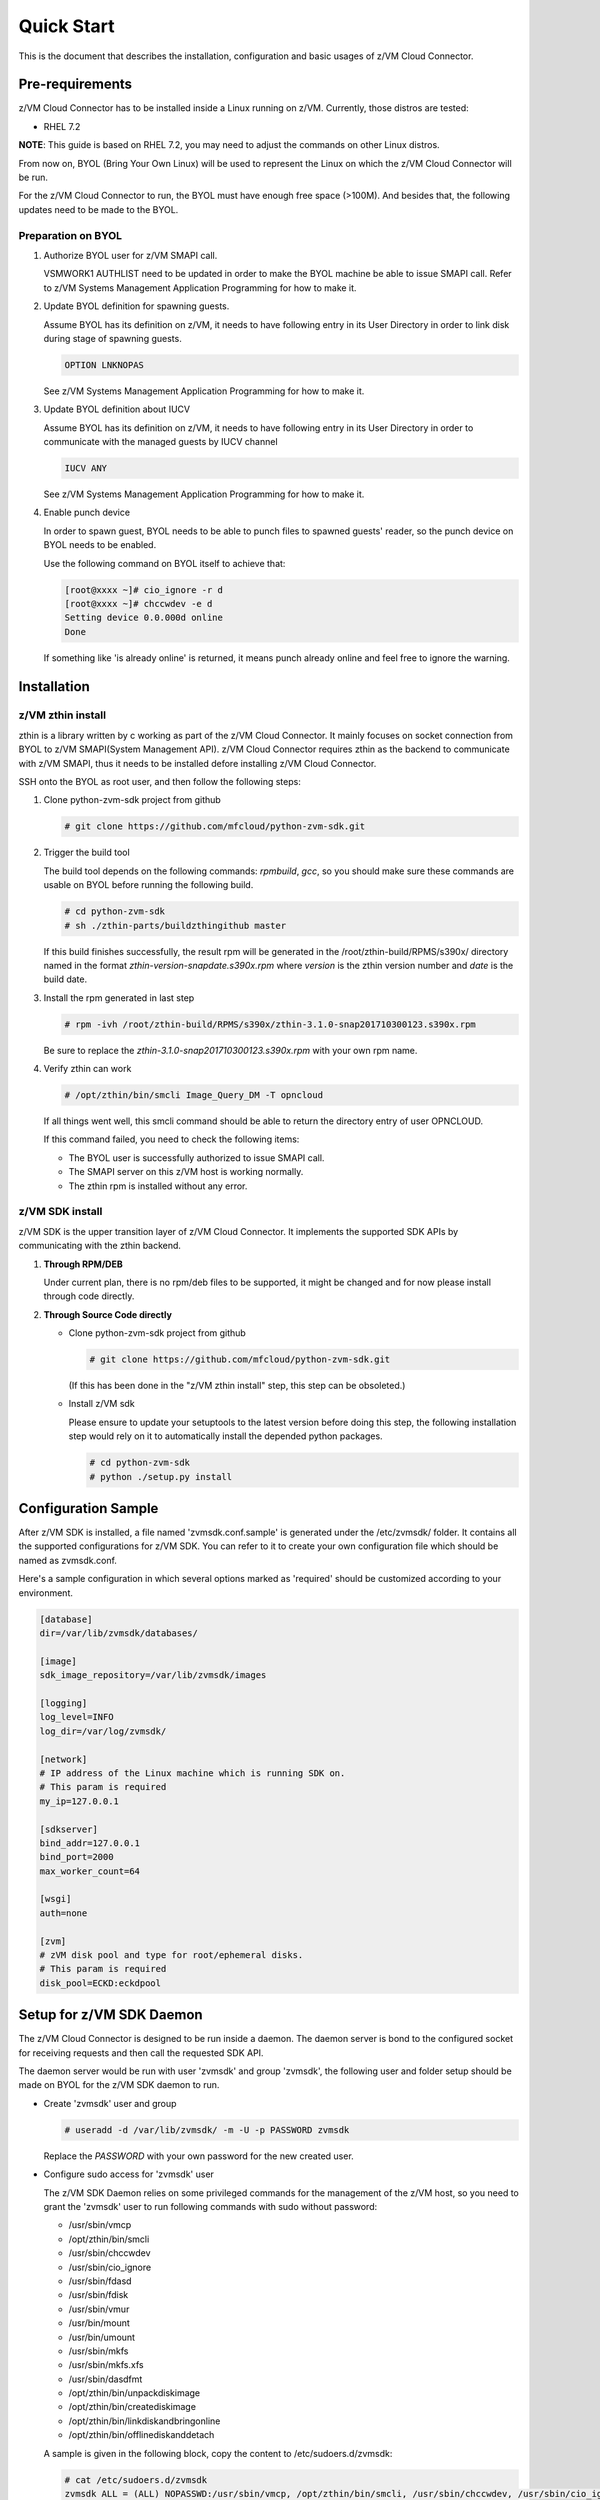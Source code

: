 
Quick Start
***********

This is the document that describes the installation, configuration
and basic usages of z/VM Cloud Connector.

Pre-requirements
================

z/VM Cloud Connector has to be installed inside a Linux running on z/VM.
Currently, those distros are tested:

- RHEL 7.2

**NOTE**: This guide is based on RHEL 7.2, you may need to adjust the commands
on other Linux distros.

From now on, BYOL (Bring Your Own Linux) will be used to represent
the Linux on which the z/VM Cloud Connector will be run.

For the z/VM Cloud Connector to run, the BYOL must have enough free space (>100M).
And besides that, the following updates need to be made to the BYOL.

Preparation on BYOL
-------------------

1. Authorize BYOL user for z/VM SMAPI call.

   VSMWORK1 AUTHLIST need to be updated in order to make the BYOL
   machine be able to issue SMAPI call. Refer to z/VM Systems Management
   Application Programming for how to make it.

2. Update BYOL definition for spawning guests.

   Assume BYOL has its definition on z/VM, it needs to have following entry in
   its User Directory in order to link disk during stage of spawning guests.

   .. code-block:: text

       OPTION LNKNOPAS

   See z/VM Systems Management Application Programming for how to make it.

3. Update BYOL definition about IUCV

   Assume BYOL has its definition on z/VM, it needs to have following entry in
   its User Directory in order to communicate with the managed guests by IUCV
   channel

   .. code-block:: text

       IUCV ANY

   See z/VM Systems Management Application Programming for how to make it.

4. Enable punch device

   In order to spawn guest, BYOL needs to be able to punch files to spawned
   guests' reader, so the punch device on BYOL needs to be enabled.

   Use the following command on BYOL itself to achieve that:

   .. code-block:: text

       [root@xxxx ~]# cio_ignore -r d
       [root@xxxx ~]# chccwdev -e d
       Setting device 0.0.000d online
       Done

   If something like 'is already  online' is returned, it means punch already
   online and feel free to ignore the warning.

Installation
============

z/VM zthin install
------------------

zthin is a library written by c working as part of the z/VM Cloud Connector.
It mainly focuses on socket connection from BYOL to z/VM SMAPI(System Management API).
z/VM Cloud Connector requires zthin as the backend to communicate with z/VM SMAPI,
thus it needs to be installed defore installing z/VM Cloud Connector.

SSH onto the BYOL as root user, and then follow the following steps:

1. Clone python-zvm-sdk project from github

   .. code-block:: text

       # git clone https://github.com/mfcloud/python-zvm-sdk.git

2. Trigger the build tool

   The build tool depends on the following commands: *rpmbuild*, *gcc*, so you should make
   sure these commands are usable on BYOL before running the following build.

   .. code-block:: text

       # cd python-zvm-sdk
       # sh ./zthin-parts/buildzthingithub master

   If this build finishes successfully, the result rpm will be generated
   in the /root/zthin-build/RPMS/s390x/ directory named in the format
   *zthin-version-snapdate.s390x.rpm* where *version* is the zthin version
   number and *date* is the build date.

3. Install the rpm generated in last step

   .. code-block:: text

       # rpm -ivh /root/zthin-build/RPMS/s390x/zthin-3.1.0-snap201710300123.s390x.rpm

   Be sure to replace the *zthin-3.1.0-snap201710300123.s390x.rpm* with your own
   rpm name.

4. Verify zthin can work

   .. code-block:: text

       # /opt/zthin/bin/smcli Image_Query_DM -T opncloud

   If all things went well, this smcli command should be
   able to return the directory entry of user OPNCLOUD.

   If this command failed, you need to check the following items:

   * The BYOL user is successfully authorized to issue SMAPI call.
   * The SMAPI server on this z/VM host is working normally.
   * The zthin rpm is installed without any error.

z/VM SDK install
----------------

z/VM SDK is the upper transition layer of z/VM Cloud Connector. It implements the
supported SDK APIs by communicating with the zthin backend.

1. **Through RPM/DEB**

   Under current plan, there is no rpm/deb files to be supported,
   it might be changed and for now please install through code directly.

2. **Through Source Code directly**

   * Clone python-zvm-sdk project from github

     .. code-block:: text

         # git clone https://github.com/mfcloud/python-zvm-sdk.git

     (If this has been done in the "z/VM zthin install" step, this step can be
     obsoleted.)

   * Install z/VM sdk

     Please ensure to update your setuptools to the latest version before doing this step,
     the following installation step would rely on it to automatically install the depended
     python packages.

     .. code-block:: text

         # cd python-zvm-sdk
         # python ./setup.py install

Configuration Sample
====================

After z/VM SDK is installed, a file named 'zvmsdk.conf.sample' is generated
under the /etc/zvmsdk/ folder. It contains all the supported configurations
for z/VM SDK. You can refer to it to create your own configuration file which
should be named as zvmsdk.conf.

Here's a sample configuration in which several options marked as 'required'
should be customized according to your environment.

.. code-block:: text

    [database]
    dir=/var/lib/zvmsdk/databases/

    [image]
    sdk_image_repository=/var/lib/zvmsdk/images

    [logging]
    log_level=INFO
    log_dir=/var/log/zvmsdk/

    [network]
    # IP address of the Linux machine which is running SDK on.
    # This param is required
    my_ip=127.0.0.1

    [sdkserver]
    bind_addr=127.0.0.1
    bind_port=2000
    max_worker_count=64

    [wsgi]
    auth=none

    [zvm]
    # zVM disk pool and type for root/ephemeral disks.
    # This param is required
    disk_pool=ECKD:eckdpool

Setup for z/VM SDK Daemon
=========================

The z/VM Cloud Connector is designed to be run inside a daemon. The daemon server is bond to
the configured socket for receiving requests and then call the requested SDK API.

The daemon server would be run with user 'zvmsdk' and group 'zvmsdk', the following user and folder
setup should be made on BYOL for the z/VM SDK daemon to run.

* Create 'zvmsdk' user and group

  .. code-block:: text

      # useradd -d /var/lib/zvmsdk/ -m -U -p PASSWORD zvmsdk

  Replace the *PASSWORD* with your own password for the new created user.

* Configure sudo access for 'zvmsdk' user

  The z/VM SDK Daemon relies on some privileged commands for the management of the z/VM host, so you
  need to grant the 'zvmsdk' user to run following commands with sudo without password:

  * /usr/sbin/vmcp
  * /opt/zthin/bin/smcli
  * /usr/sbin/chccwdev
  * /usr/sbin/cio_ignore
  * /usr/sbin/fdasd
  * /usr/sbin/fdisk
  * /usr/sbin/vmur
  * /usr/bin/mount
  * /usr/bin/umount
  * /usr/sbin/mkfs
  * /usr/sbin/mkfs.xfs
  * /usr/sbin/dasdfmt
  * /opt/zthin/bin/unpackdiskimage
  * /opt/zthin/bin/creatediskimage
  * /opt/zthin/bin/linkdiskandbringonline
  * /opt/zthin/bin/offlinediskanddetach

  A sample is given in the following block, copy the content to /etc/sudoers.d/zvmsdk:

  .. code-block:: text

      # cat /etc/sudoers.d/zvmsdk
      zvmsdk ALL = (ALL) NOPASSWD:/usr/sbin/vmcp, /opt/zthin/bin/smcli, /usr/sbin/chccwdev, /usr/sbin/cio_ignore, /usr/sbin/fdasd, /usr/sbin/fdisk, /usr/sbin/vmur, /usr/bin/mount, /usr/bin/umount, /usr/sbin/mkfs, /usr/sbin/mkfs.xfs, /usr/sbin/dasdfmt, /opt/zthin/bin/unpackdiskimage, /opt/zthin/bin/creatediskimage, /opt/zthin/bin/linkdiskandbringonline, /opt/zthin/bin/offlinediskanddetach

* Setup home directory

  .. code-block:: text

      # mkdir -p /var/lib/zvmsdk
      # chown -R zvmsdk:zvmsdk /var/lib/zvmsdk
      # chmod -R 755 /var/lib/zvmsdk

* Setup log directory

  The folder to which the z/VM SDK log would be written to can be configured with the 'log_dir'
  option in 'default' section. By default, the log folder is '/var/log/zvmsdk'. If you have customized
  the 'log_dir' value, you need to change the folder in following commands accordingly.

  .. code-block:: text

      # mkdir -p /var/log/zvmsdk
      # chown -R zvmsdk:zvmsdk /var/log/zvmsdk
      # chmod -R 755 /var/log/zvmsdk

* Setup configuration directory

  .. code-block:: text

      # mkdir -p /etc/zvmsdk
      # chown -R zvmsdk:zvmsdk /etc/zvmsdk
      # chmod -R 755 /etc/zvmsdk
      # ls -l /etc/zvmsdk

  A file named zvmsdk.conf should be found under /etc/zvmsdk folder and contains at least all the required
  options before the z/VM SDK daemon can be started.

Start z/VM SDK Daemon
=====================

The z/VM SDK Daemon can be started via the following command:

.. code-block:: text

    # systemctl start sdkserver

And make sure the sdkserver service status is 'active (running)' as following:

.. code-block:: text

    # systemctl status sdkserver
    ● sdkserver.service - zVM SDK API server
       Loaded: loaded (/usr/lib/systemd/system/sdkserver.service; disabled; vendor preset: disabled)
       Active: active (running) since Mon 2017-11-20 00:47:18 EST; 3s ago
     Main PID: 5779 (sdkserver)
       CGroup: /system.slice/sdkserver.service
               └─5779 /usr/bin/python /usr/bin/sdkserver

    Nov 20 00:47:18 0822rhel7 systemd[1]: Started zVM SDK API server.
    Nov 20 00:47:18 0822rhel7 systemd[1]: Starting zVM SDK API server...
    Nov 20 00:47:18 0822rhel7 sdkserver[5779]: INFO: [MainThread] SDK server now listening

Verification
============

Try the following python commands on BYOL.
If the two send_request command all returns 'overallRC' as 0, that means the z/VM SDK daemon
is setup and running normally.

For use of the z/VM Cloud Connector RESTful-API, please continue to the section
of :ref:`Setup web server for running RESTful API` for the additional setup.

.. code-block:: python

    [root@test python-zvm-sdk] # python
    Python 2.7.5 (default, Aug 23 2017, 19:53:20)
    [GCC 4.8.3 20140911 (Red Hat 4.8.3-9)] on linux2
    Type "help", "copyright", "credits" or "license" for more information.
    >>> import sdkclient.client
    >>> s = sdkclient.client.SDKClient()
    >>> s.send_request('host_get_info')
    {u'rs': 0, u'overallRC': 0, u'modID': None, u'rc': 0, u'output': {u'disk_available': 3171, u'ipl_time': u'IPL at 11/13/17 00:46:45 EST', u'vcpus_used': 6, u'hypervisor_type': u'zvm', u'vcpus': 6, u'zvm_host': u'OPNSTK1', u'memory_mb': 51200.0, u'cpu_info': {u'cec_model': u'2817', u'architecture': u's390x'}, u'disk_total': 3601, u'hypervisor_hostname': u'OPNSTK1', u'hypervisor_version': 640, u'disk_used': 430, u'memory_mb_used': 36761.6}, u'errmsg': u''}
    >>> s.send_request('vswitch_get_list')
    {u'rs': 0, u'overallRC': 0, u'modID': None, u'rc': 0, u'output': [u'DTCSMAPI', u'FVTVSW01', u'VSW1', u'VSW2', u'XCATVSW1', u'XCATVSW2'], u'errmsg': u''}
    >>>

